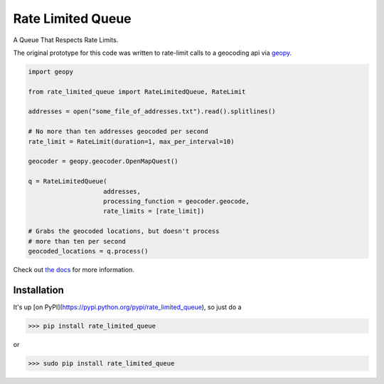 Rate Limited Queue
==================

A Queue That Respects Rate Limits.

The original prototype for this code was written to rate-limit calls to a
geocoding api via `geopy <https://github.com/geopy/geopy>`_.

.. code-block:: python

    import geopy

    from rate_limited_queue import RateLimitedQueue, RateLimit

    addresses = open("some_file_of_addresses.txt").read().splitlines()

    # No more than ten addresses geocoded per second
    rate_limit = RateLimit(duration=1, max_per_interval=10)

    geocoder = geopy.geocoder.OpenMapQuest()

    q = RateLimitedQueue(
                        addresses,
                        processing_function = geocoder.geocode,
                        rate_limits = [rate_limit])

    # Grabs the geocoded locations, but doesn't process
    # more than ten per second
    geocoded_locations = q.process()

Check out `the docs <https://http://rate-limited-queue.readthedocs.org/en/latest/>`_ for more information.

Installation
------------

It's up [on PyPI](https://pypi.python.org/pypi/rate_limited_queue), so just do a

>>> pip install rate_limited_queue

or

>>> sudo pip install rate_limited_queue
